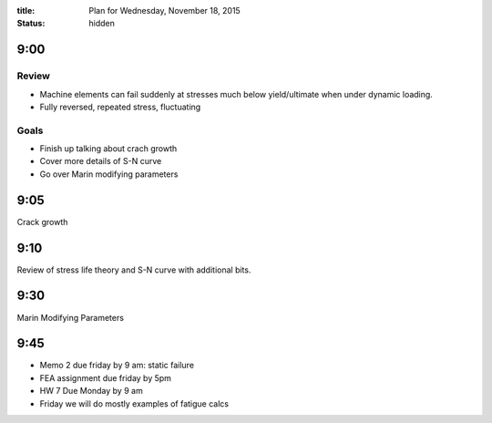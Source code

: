 :title: Plan for Wednesday, November 18, 2015
:status: hidden

9:00
====

Review
------

- Machine elements can fail suddenly at stresses much below yield/ultimate when
  under dynamic loading.
- Fully reversed, repeated stress, fluctuating

Goals
-----

- Finish up talking about crach growth
- Cover more details of S-N curve
- Go over Marin modifying parameters

9:05
====

Crack growth

9:10
====

Review of stress life theory and S-N curve with additional bits.

9:30
====

Marin Modifying Parameters

9:45
====

- Memo 2 due friday by 9 am: static failure
- FEA assignment due friday by 5pm
- HW 7 Due Monday by 9 am
- Friday we will do mostly examples of fatigue calcs
